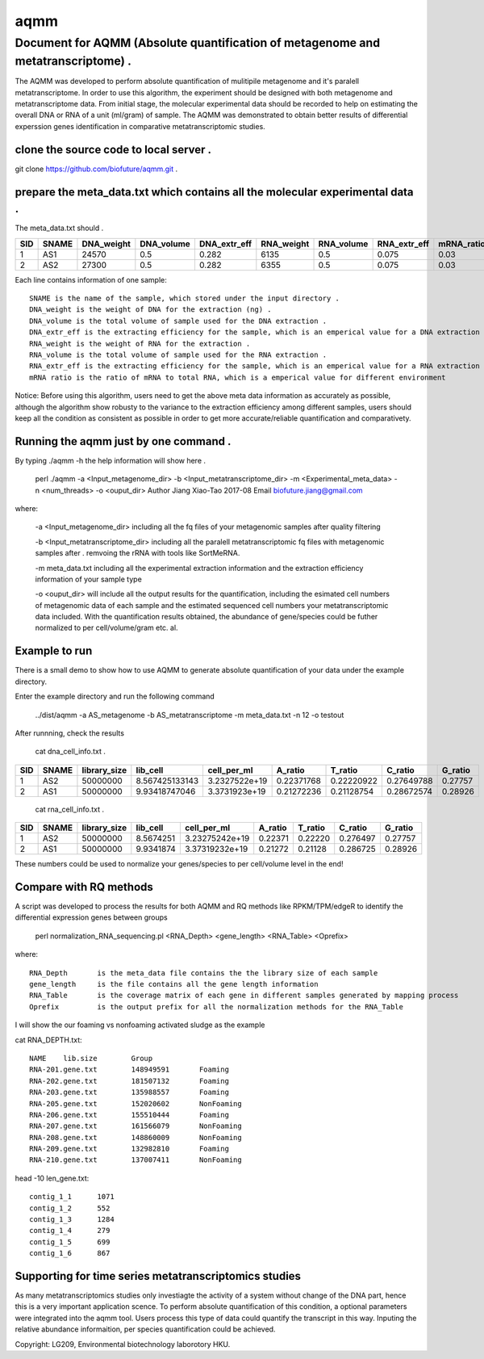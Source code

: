 ====
aqmm
====

Document for AQMM (Absolute quantification of metagenome and metatranscriptome) .  
=================================================================================

The AQMM was developed to perform absolute quantification of mulitipile metagenome and it's paralell metatranscriptome. In order to use this algorithm, the experiment should be designed with both metagenome and metatranscriptome data. From initial stage, the molecular experimental data should be recorded to help on estimating the overall DNA or RNA of a unit (ml/gram) of sample. The AQMM was demonstrated to obtain better results of differential experssion genes identification in comparative metatranscriptomic studies.       

clone the source code to local server .   
---------------------------------------
git clone https://github.com/biofuture/aqmm.git .   

prepare the meta_data.txt which contains all the molecular experimental data .   
------------------------------------------------------------------------------

The meta_data.txt should .

+-------+---------+---------------+---------------+-----------------+--------------+-----------------+----------------+-------------+
| SID	|  SNAME  | DNA_weight    |  DNA_volume   |   DNA_extr_eff  |  RNA_weight  |    RNA_volume   |   RNA_extr_eff |   mRNA_ratio|
|       |         |               |               |                 |              |                 |                |             |   
+=======+=========+===============+===============+=================+==============+=================+================+=============+
|  1    | AS1     |   24570       | 0.5           | 0.282           | 6135         |     0.5         |    0.075       |    0.03     |
+-------+---------+---------------+---------------+-----------------+--------------+-----------------+----------------+-------------+
|  2    | AS2     |   27300       |0.5            | 0.282           |  6355        |    0.5          |    0.075       |    0.03     | 
+-------+---------+---------------+---------------+-----------------+--------------+-----------------+----------------+-------------+
Each line contains information of one sample::

 SNAME is the name of the sample, which stored under the input directory .   
 DNA_weight is the weight of DNA for the extraction (ng) .   
 DNA_volume is the total volume of sample used for the DNA extraction .   
 DNA_extr_eff is the extracting efficiency for the sample, which is an emperical value for a DNA extraction KIT for a sample .   
 RNA_weight is the weight of RNA for the extraction .   
 RNA_volume is the total volume of sample used for the RNA extraction .   
 RNA_extr_eff is the extracting efficiency for the sample, which is an emperical value for a RNA extraction KIT for a type of sample .   
 mRNA ratio is the ratio of mRNA to total RNA, which is a emperical value for different environment          

Notice: Before using this algorithm, users need to get the above meta data information as accurately as possible, although the algorithm show robusty to the variance to the extraction efficiency among different samples, users should keep all the condition as consistent as possible in order to get more accurate/reliable quantification and comparativety. 

Running the aqmm just by one command .  
--------------------------------------

By typing ./aqmm -h the help information will show here .    
    
	perl ./aqmm -a <Input_metagenome_dir> -b <Input_metatranscriptome_dir> -m <Experimental_meta_data> -n <num_threads> -o <ouput_dir>
	Author Jiang Xiao-Tao 2017-08
	Email  biofuture.jiang@gmail.com

where:    

       -a <Input_metagenome_dir> including all the fq files of your metagenomic samples after quality filtering
       
       -b <Input_metatranscriptome_dir> including all the paralell metatranscriptomic fq files with metagenomic samples after . remvoing the rRNA with tools like SortMeRNA.
       
       -m meta_data.txt including all the experimental extraction information and the extraction efficiency information of your sample type
       
       -o <ouput_dir> will include all the output results for the quantification, including the esimated cell numbers of metagenomic data of each sample and the estimated sequenced cell numbers your metatranscriptomic data included. With the quantification results obtained, the abundance of gene/species could be futher normalized to per cell/volume/gram etc. al.   

Example to run
--------------

There is a small demo to show how to use AQMM to generate absolute quantification of your data under the example directory. 

Enter the example directory and run the following command 

	../dist/aqmm  -a AS_metagenome -b AS_metatranscriptome -m meta_data.txt -n 12 -o testout

After runnning, check the results 

	cat dna_cell_info.txt .   
	
+-------+-------+---------------+---------------+---------------+---------------+---------------+---------------+---------+
| SID	| SNAME	| library_size	| lib_cell	| cell_per_ml	| A_ratio	| T_ratio	| C_ratio	| G_ratio |
|       |       |               |               |               |               |               |               |         |
+=======+=======+===============+===============+===============+===============+===============+===============+=========+
|  1	|  AS2	|50000000	| 8.567425133143| 3.2327522e+19	| 0.22371768	| 0.22220922	| 0.27649788	| 0.27757 |
+-------+-------+---------------+---------------+---------------+---------------+---------------+---------------+---------+
|  2	|  AS1	|50000000	| 9.93418747046	| 3.3731923e+19	| 0.21272236	| 0.21128754	| 0.28672574	| 0.28926 |
+-------+-------+---------------+---------------+---------------+---------------+---------------+---------------+---------+

	cat rna_cell_info.txt .
	
===     ======   ============   =========    ===============    ========  =======  ==========   =======
SID	SNAME	 library_size	lib_cell      cell_per_ml	A_ratio	  T_ratio   C_ratio	G_ratio    
===     ======   ============   =========    ===============    ========  =======  ==========   =======
1	AS2	 50000000	8.5674251    3.23275242e+19	0.22371   0.22220   0.276497	0.27757    
2	AS1	 50000000	9.9341874    3.37319232e+19	0.21272   0.21128   0.286725    0.28926    
===     ======   ============   =========    ===============    ========  =======  ==========   =======

These numbers could be used to normalize your genes/species to per cell/volume level in the end!       


Compare with RQ methods
-----------------------

A script was developed to process the results for both AQMM and RQ methods like RPKM/TPM/edgeR to identify the differential expression genes between groups

	perl normalization_RNA_sequencing.pl <RNA_Depth> <gene_length> <RNA_Table> <Oprefix>

where:: 

	RNA_Depth	is the meta_data file contains the the library size of each sample 
	gene_length	is the file contains all the gene length information
	RNA_Table	is the coverage matrix of each gene in different samples generated by mapping process
	Oprefix	        is the output prefix for all the normalization methods for the RNA_Table 


I will show the our foaming vs nonfoaming activated sludge as the example

cat RNA_DEPTH.txt::

	NAME	lib.size	Group
	RNA-201.gene.txt	148949591	Foaming
	RNA-202.gene.txt	181507132	Foaming
	RNA-203.gene.txt	135988557	Foaming
	RNA-205.gene.txt	152020602	NonFoaming
	RNA-206.gene.txt	155510444	Foaming
	RNA-207.gene.txt	161566079	NonFoaming
	RNA-208.gene.txt	148860009	NonFoaming
	RNA-209.gene.txt	132982810	Foaming
	RNA-210.gene.txt	137007411	NonFoaming

head -10 len_gene.txt::

	contig_1_1	1071
	contig_1_2	552
	contig_1_3	1284
	contig_1_4	279
	contig_1_5	699
	contig_1_6	867
	

Supporting for time series metatranscriptomics studies 
------------------------------------------------------

As many metatranscriptomics studies only investiagte the activity of a system without change of the DNA part, hence this is a very important application scence. To perform absolute quantification of this condition, a optional parameters were integrated into the aqmm tool.  Users process this type of data could quantify the transcript in this way.  Inputing the relative abundance informaition, per species quantification could be achieved. 

Copyright: LG209, Environmental biotechnology laborotory HKU.    
